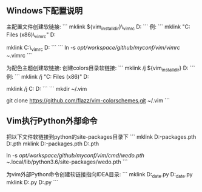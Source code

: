 ** Windows下配置说明
主配置文件创建软链接:
```
mklink ${vim_install_dir}\Vim\_vimrc D:\Workspace\Github\myconf\vim\vimrc
```
例:
```
mklink  "C:\Program Files (x86)\Vim\_vimrc" D:\Workspace\Github\myconf\vim\vimrc

mklink C:\Vim\_vimrc D:\Workspace\Github\myconf\vim\vimrc
```
```
ln -s /opt/workspace/github/myconf/vim/vimrc ~/.vimrc
```

为配色主题创建软链接:
创建colors目录软链接:
```
mklink /j ${vim_install_dir}\Vim\vimfiles\colors D:\Workspace\Github\myconf\vim\colorscheme\colors
```
例:
```
mklink /j "C:\Program Files (x86)\Vim\vim81\colors" D:\Workspace\Github\myconf\vim\colorscheme\colors

mklink /j C:\Vim\vimfiles\colors D:\Workspace\Github\myconf\vim\colorscheme\colors
```
```
mkdir ~/.vim

git clone https://github.com/flazz/vim-colorschemes.git ~/.vim
```

** Vim执行Python外部命令
把以下文件软链接到python的site-packages目录下
```
mklink  D:\ProgramFiles\Anaconda3\envs\python27\Lib\site-packages\wedo.pth  D:\Workspace\Github\myconf\vim\cmd\wedo.pth
mklink  D:\ProgramFiles\Anaconda3\envs\python3.6\Lib\site-packages\wedo.pth  D:\Workspace\Github\myconf\vim\cmd\wedo.pth

ln -s /opt/workspace/github/myconf/vim/cmd/wedo.pth ~/.local/lib/python3.6/site-packages/wedo.pth
```

为vim外部Python命令创建软链接指向IDEA目录:
```
mklink D:\Workspace\Github\huanLing\src\main\com\utils\fmt_date.py D:\Workspace\Github\myconf\vim\cmd\python\fmt_date.py
mklink D:\Workspace\Github\huanLing\src\main\com\utils\fs.py D:\Workspace\Github\myconf\vim\cmd\python\fs.py
```

